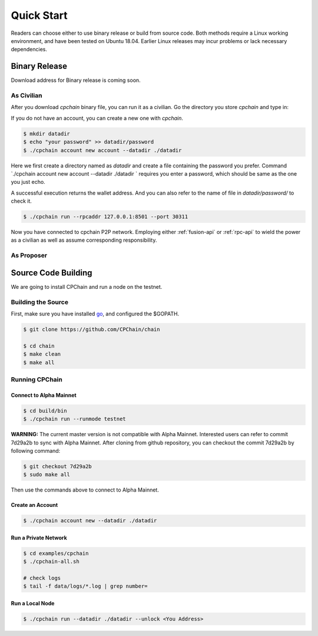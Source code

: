 Quick Start
~~~~~~~~~~~~~



Readers can choose either to use binary release or build from source code.
Both methods require a Linux working environment,
and have been tested on Ubuntu 18.04.
Earlier Linux releases may incur problems or lack necessary dependencies.

Binary Release
+++++++++++++++++++

Download address for Binary release is coming soon.



As Civilian
##############

After you download `cpchain` binary file, you can run it as a civilian.
Go the directory you store `cpchain` and type in:

If you do not have an account, you can create a new one with `cpchain`.


.. code-block:: shell

    $ mkdir datadir
    $ echo "your password" >> datadir/password
    $ ./cpchain account new account --datadir ./datadir

Here we first create a directory named as `datadir` and
create a file containing the password you prefer.
Command `./cpchain account new account --datadir ./datadir ` requires
you enter a password, which should be same as the one you just echo.

A successful execution returns the wallet address.
And you can also refer to the name of file in `datadir/password/` to check it.

.. code-block:: shell

    $ ./cpchain run --rpcaddr 127.0.0.1:8501 --port 30311

Now you have connected to cpchain P2P network.
Employing either :ref:`fusion-api` or :ref:`rpc-api` to
wield the power as a civilian as well as assume corresponding responsibility.


As Proposer
################



Source Code Building
+++++++++++++++++++++++++


We are going to install CPChain and run a node on the testnet. 

Building the Source
####################

First, make sure you have installed `go <https://golang.org/>`_, and configured the $GOPATH.

.. code::

    $ git clone https://github.com/CPChain/chain

    $ cd chain
    $ make clean
    $ make all

Running CPChain
#################

Connect to Alpha Mainnet
^^^^^^^^^^^^^^^^^^^^^^^

.. code::

    $ cd build/bin
    $ ./cpchain run --runmode testnet

**WARNING:** The current master version is not compatible with Alpha Mainnet.
Interested users can refer to commit 7d29a2b to sync with Alpha Mainnet.
After cloning from github repository, you can checkout the commit 7d29a2b by following command:

.. code::

    $ git checkout 7d29a2b
    $ sudo make all

Then use the commands above to connect to Alpha Mainnet.

Create an Account
^^^^^^^^^^^^^^^^^^^^^^

.. code::

    $ ./cpchain account new --datadir ./datadir

Run a Private Network
^^^^^^^^^^^^^^^^^^^^^^^^^^^

.. code::

    $ cd examples/cpchain
    $ ./cpchain-all.sh

    # check logs
    $ tail -f data/logs/*.log | grep number=

Run a Local Node
^^^^^^^^^^^^^^^^^^^^^^^

.. code::

    $ ./cpchain run --datadir ./datadir --unlock <You Address>










